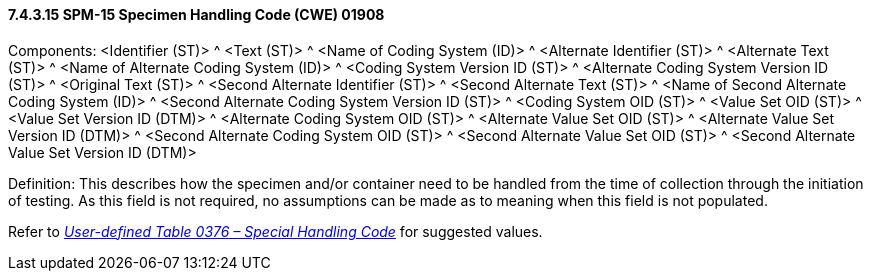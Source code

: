 ==== 7.4.3.15 SPM-15 Specimen Handling Code (CWE) 01908 

Components: <Identifier (ST)> ^ <Text (ST)> ^ <Name of Coding System (ID)> ^ <Alternate Identifier (ST)> ^ <Alternate Text (ST)> ^ <Name of Alternate Coding System (ID)> ^ <Coding System Version ID (ST)> ^ <Alternate Coding System Version ID (ST)> ^ <Original Text (ST)> ^ <Second Alternate Identifier (ST)> ^ <Second Alternate Text (ST)> ^ <Name of Second Alternate Coding System (ID)> ^ <Second Alternate Coding System Version ID (ST)> ^ <Coding System OID (ST)> ^ <Value Set OID (ST)> ^ <Value Set Version ID (DTM)> ^ <Alternate Coding System OID (ST)> ^ <Alternate Value Set OID (ST)> ^ <Alternate Value Set Version ID (DTM)> ^ <Second Alternate Coding System OID (ST)> ^ <Second Alternate Value Set OID (ST)> ^ <Second Alternate Value Set Version ID (DTM)>

Definition: This describes how the specimen and/or container need to be handled from the time of collection through the initiation of testing. As this field is not required, no assumptions can be made as to meaning when this field is not populated.

Refer to file:///E:\V2\v2.9%20final%20Nov%20from%20Frank\V29_CH02C_Tables.docx#HL70376[_User-defined Table 0376 – Special Handling Code_] for suggested values.

